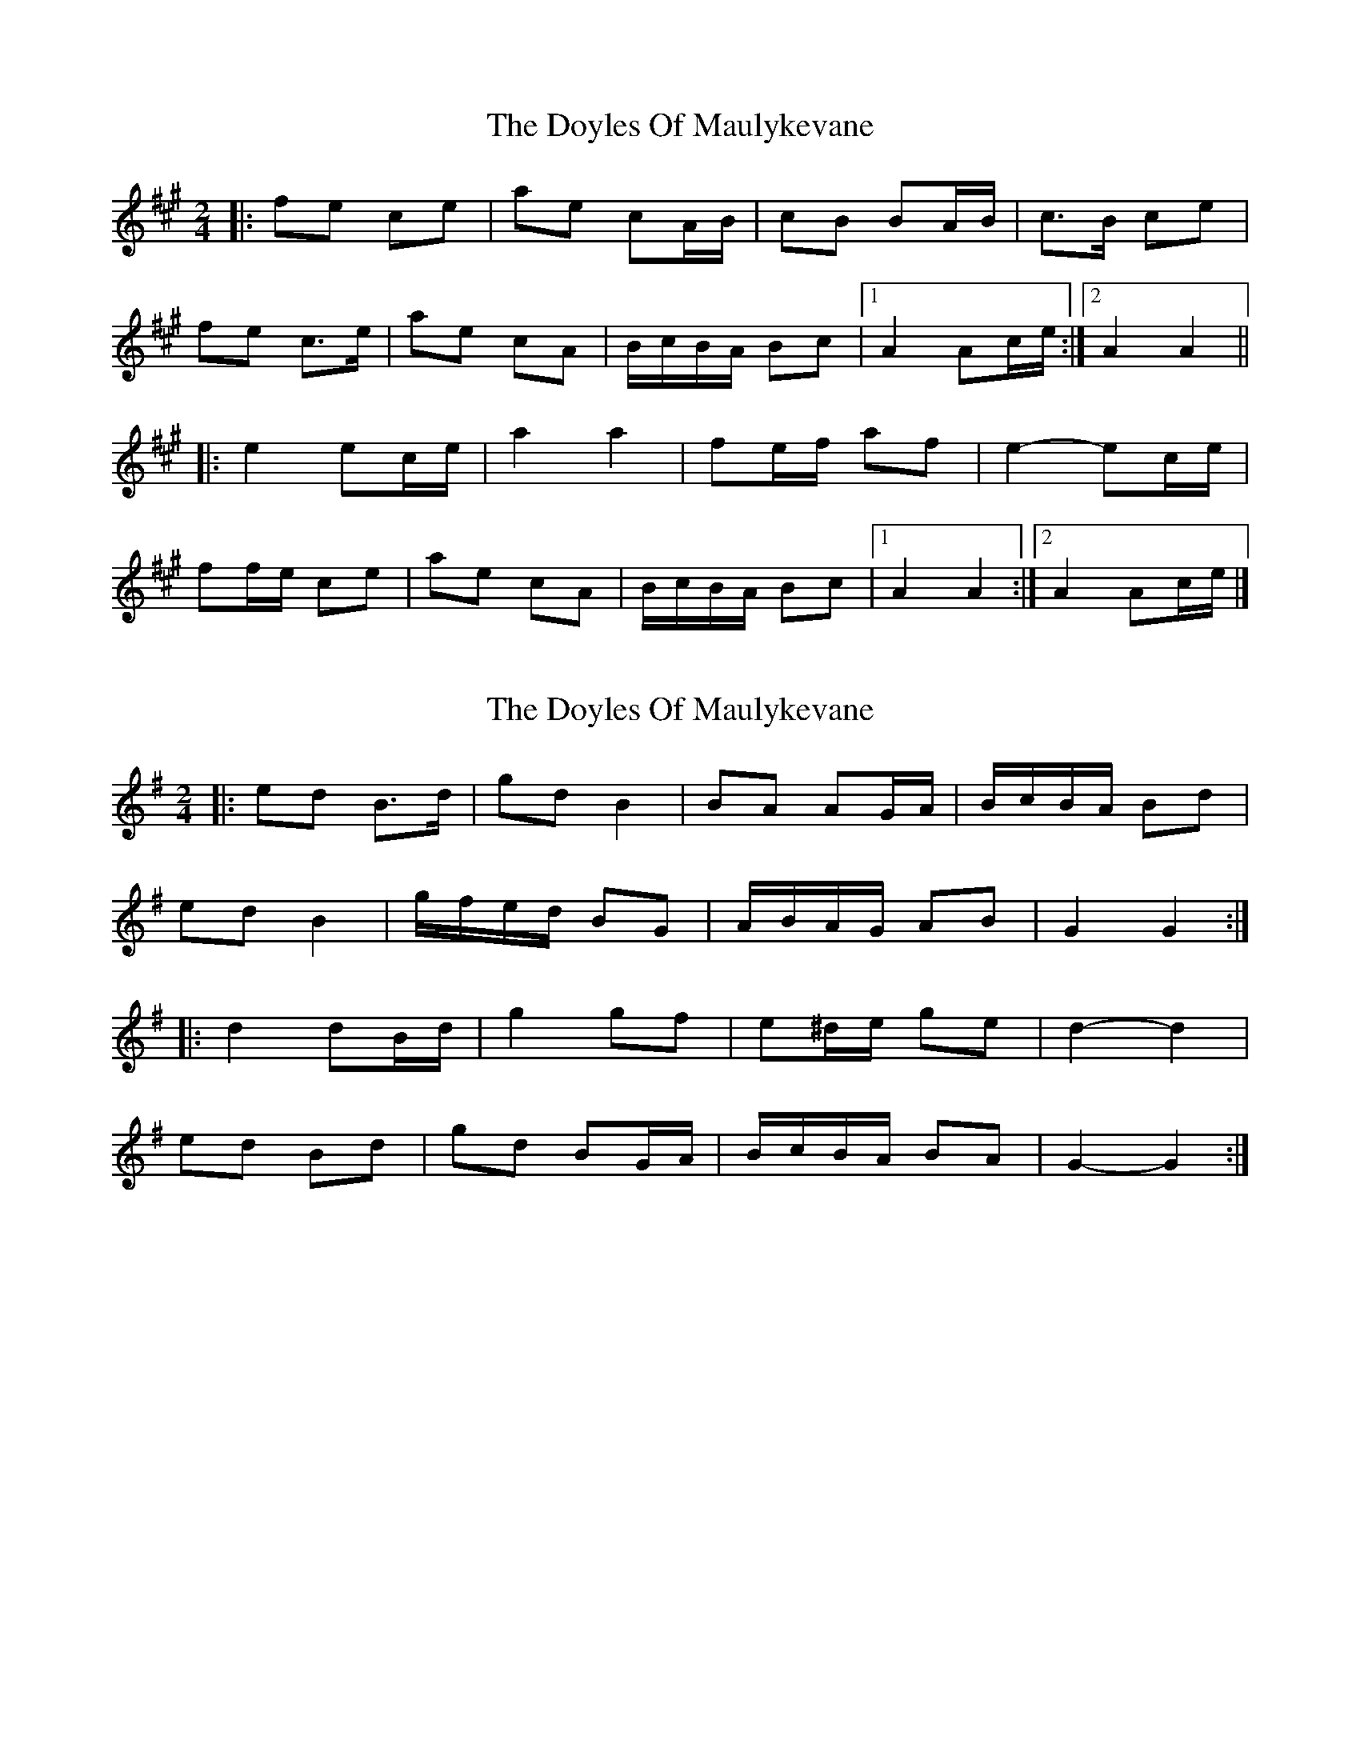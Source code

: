 X: 1
T: Doyles Of Maulykevane, The
Z: ceolachan
S: https://thesession.org/tunes/13771#setting24629
R: polka
M: 2/4
L: 1/8
K: Amaj
|: fe ce | ae cA/B/ | cB BA/B/ | c>B ce |
fe c>e | ae cA | B/c/B/A/ Bc |[1 A2 Ac/e/ :|[2 A2 A2 ||
|: e2 ec/e/ | a2 a2 | fe/f/ af | e2- ec/e/ |
ff/e/ ce | ae cA | B/c/B/A/ Bc |[1 A2 A2 :|[2 A2 Ac/e/ |]
X: 2
T: Doyles Of Maulykevane, The
Z: ceolachan
S: https://thesession.org/tunes/13771#setting24630
R: polka
M: 2/4
L: 1/8
K: Gmaj
|: ed B>d | gd B2 | BA AG/A/ | B/c/B/A/ Bd |
ed B2 | g/f/e/d/ BG | A/B/A/G/ AB | G2 G2 :|
|: d2 dB/d/ | g2 gf | e^d/e/ ge | d2- d2 |
ed Bd | gd BG/A/ | B/c/B/A/ BA | G2- G2 :|
X: 3
T: Doyles Of Maulykevane, The
Z: ceolachan
S: https://thesession.org/tunes/13771#setting24631
R: polka
M: 2/4
L: 1/8
K: Dmaj
|: F/A/ |B>A FA | dA FD/E/ | FE ED/E/ | FE F/G/A |
BA F>A | dA FD | EE/D/ EF | D2- D :|
|: F/G/ |A2 AF/A/ | d2 dc/d/ | BA/B/ dB | A2 A^G/A/ |
c/B/A FA | dA FD/F/ | E/F/E/D/ EF | D2- D :|

